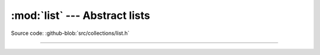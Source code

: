 :mod:`list` --- Abstract lists
==============================

.. module:: list
   :synopsis: Abstract lists.

Source code: :github-blob:`src/collections/list.h`

----------------------------------------------

.. doxygenfile:: collections/list.h
   :project: simba
